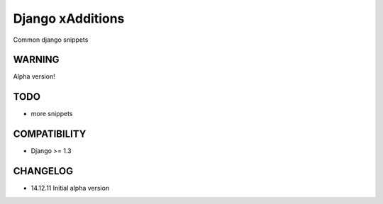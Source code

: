 Django xAdditions
================

Common django snippets

WARNING
-------

Alpha version!

TODO
----

* more snippets

COMPATIBILITY
-------------

* Django >= 1.3

CHANGELOG
---------

* 14.12.11 Initial alpha version
